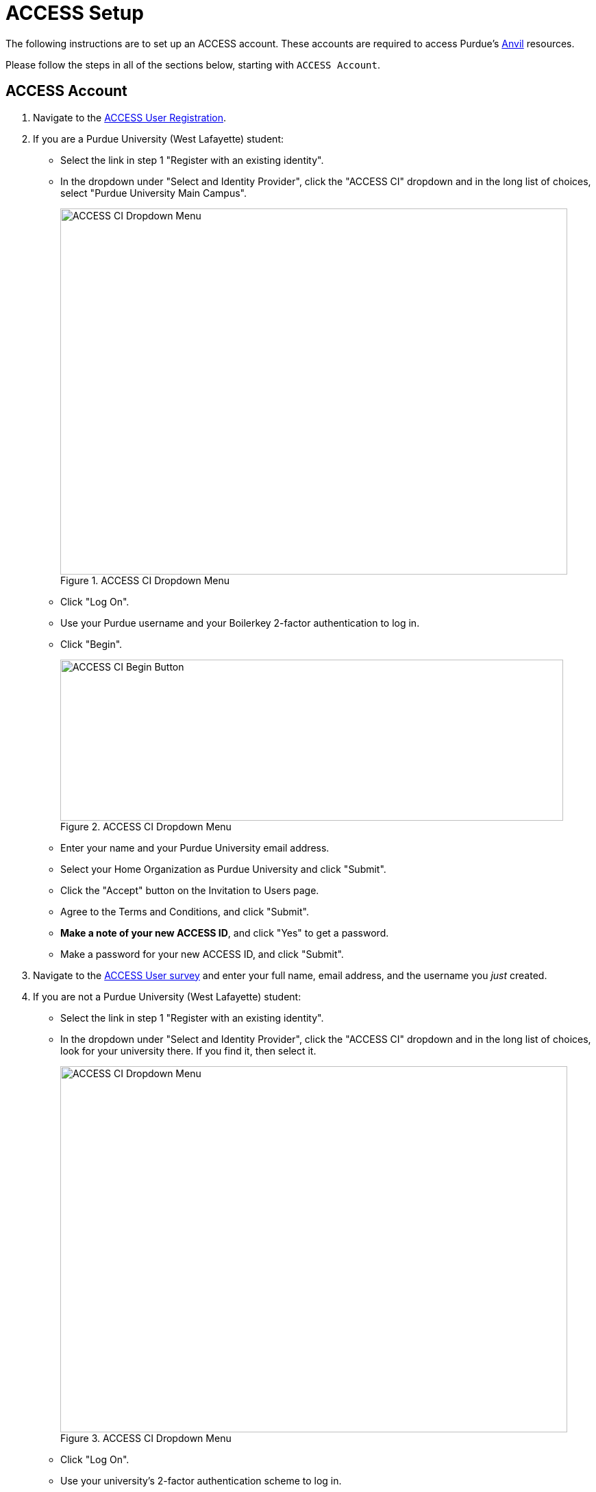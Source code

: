 = ACCESS Setup

The following instructions are to set up an ACCESS account. These accounts are required to access Purdue's https://www.rcac.purdue.edu/compute/anvil[Anvil] resources. 

Please follow the steps in all of the sections below, starting with `ACCESS Account`.

== ACCESS Account

. Navigate to the https://identity.access-ci.org/new-user[ACCESS User Registration]. 
. If you are a Purdue University (West Lafayette) student:
** Select the link in step 1 "Register with an existing identity".
** In the dropdown under "Select and Identity Provider", click the "ACCESS CI" dropdown and in the long list of choices, select "Purdue University Main Campus".
+
image::access_ci_dropdown.png[ACCESS CI Dropdown Menu, width=740, height=534, loading=lazy, title="ACCESS CI Dropdown Menu"]
+
** Click "Log On".
** Use your Purdue username and your Boilerkey 2-factor authentication to log in.
** Click "Begin".
+
image::access_ci_begin.png[ACCESS CI Begin Button, width=734, height=235, loading=lazy, title="ACCESS CI Dropdown Menu"]
+
** Enter your name and your Purdue University email address.
** Select your Home Organization as Purdue University and click "Submit".
** Click the "Accept" button on the Invitation to Users page.
** Agree to the Terms and Conditions, and click "Submit".
** *Make a note of your new ACCESS ID*, and click "Yes" to get a password.
** Make a password for your new ACCESS ID, and click "Submit".
+
. Navigate to the https://purdue.ca1.qualtrics.com/jfe/form/SV_23G64aAAKNshTrE[ACCESS User survey] and enter your full name, email address, and the username you _just_ created.
+
. If you are not a Purdue University (West Lafayette) student:
** Select the link in step 1 "Register with an existing identity".
** In the dropdown under "Select and Identity Provider", click the "ACCESS CI" dropdown and in the long list of choices, look for your university there.  If you find it, then select it.
+
image::access_ci_dropdown.png[ACCESS CI Dropdown Menu, width=740, height=534, loading=lazy, title="ACCESS CI Dropdown Menu"]
+
** Click "Log On".
** Use your university's 2-factor authentication scheme to log in.
** Click "Begin".
+
image::access_ci_begin.png[ACCESS CI Begin Button, width=734, height=235, loading=lazy, title="ACCESS CI Dropdown Menu"]
+
** Enter your name and your university email address.
** Select your Home Organization and click "Submit".
** Click the "Accept" button on the Invitation to Users page.
** Agree to the Terms and Conditions, and click "Submit".
** *Make a note of your new ACCESS ID*, and click "Yes" to get a password.
** Make a password for your new ACCESS ID, and click "Submit".
+
. Navigate to the https://purdue.ca1.qualtrics.com/jfe/form/SV_23G64aAAKNshTrE[ACCESS User survey] and enter your full name, email address, and the username you _just_ created.
+
